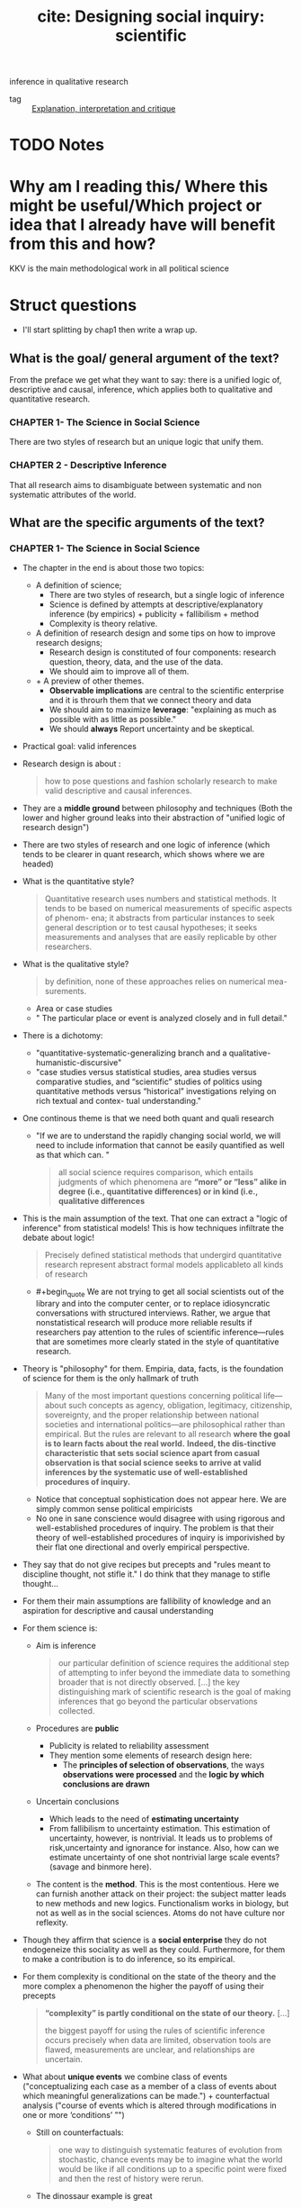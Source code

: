 #+TITLE: cite: Designing social inquiry: scientific
inference in qualitative research
#+ROAM_KEY: cite:king1994designing
- tag :: [[file:20200703043814-explanation_interpretation_and_critique.org][Explanation, interpretation and critique]]

* TODO Notes
:PROPERTIES:
:Custom_ID: king1994designing
:NOTER_DOCUMENT: %(orb-process-file-field "king1994designing")
:AUTHOR: King, G. et al.
:JOURNAL:
:DATE:
:YEAR: 1994
:DOI:
:URL:
:END:

* Why am I reading this/ Where this might be useful/Which project or idea that I already have will benefit from this and how?
KKV is the main methodological work in all political science

* Struct questions

- I'll start splitting by chap1 then write a wrap up.
  
** What is the goal/ general argument of the text?
From the preface we get what they want to say:
there is a unified logic of, descriptive and causal, inference, which applies both to qualitative and quantitative research.

*** CHAPTER 1- The Science in Social Science
There are two styles of research but an unique logic that unify them.

*** CHAPTER 2 - Descriptive Inference
That all research aims to disambiguate between systematic and non systematic attributes of the world. 
** What are the specific arguments of the text?

*** CHAPTER 1- The Science in Social Science
- The chapter in the end is about those two topics:
  - A definition of science;
    - There are two styles of research, but a single logic of inference
    - Science is defined by attempts at descriptive/explanatory inference (by empirics) + publicity + fallibilism +  method
    - Complexity is theory relative.
  - A definition of research design and some tips on how to improve research designs;
    - Research design is constituted of four components: research question, theory, data, and the use of the data.
    - We should aim to improve all of them.
  - + A preview of other themes.
    - *Observable implications* are central to the scientific enterprise and it is throurh them that we connect theory and data
    - We should aim to maximize *leverage*: "explaining as much as possible with as little as possible."
    - We should *always* Report uncertainty and be skeptical.
- Practical goal: valid inferences
- Research design is about :
  #+begin_quote
how to pose questions and fashion scholarly research
to make valid descriptive and causal inferences.
  #+end_quote
- They are a *middle ground* between philosophy and techniques (Both the lower and higher ground leaks into their abstraction of "unified logic of research design")
- There are two styles of research and one logic of inference (which tends to be clearer in quant research, which shows where we are headed)
- What is the quantitative style?
  #+begin_quote
Quantitative research uses numbers and statistical methods. It tends to
be based on numerical measurements of specific aspects of phenom-
ena; it abstracts from particular instances to seek general description
or to test causal hypotheses; it seeks measurements and analyses that
are easily replicable by other researchers.
  #+end_quote
- What is the qualitative style?
  #+begin_quote
by definition, none of these approaches relies on numerical mea-
surements.
  #+end_quote
  - Area or case studies
  - " The particular place or event is analyzed closely and in full detail."
- There is a dichotomy:
  - "quantitative-systematic-generalizing branch and a qualitative-humanistic-discursive"
  - "case studies versus statistical studies, area studies versus comparative
    studies, and “scientific” studies of politics using quantitative methods
    versus “historical” investigations relying on rich textual and contex-
    tual understanding."
- One continous theme is that we need both quant and quali research
  - "If we are to understand the rapidly changing social world, we will need to include information that cannot be easily quantified as well as that which can. "
  #+begin_quote
all social science requires comparison, which entails
judgments of which phenomena are *“more” or “less” alike in degree (i.e., quantitative differences) or in kind (i.e., qualitative differences*
  #+end_quote
- This is the main assumption of the text. That one can extract a "logic of inference" from statistical models! This is how techniques infiltrate the debate about logic!
    #+begin_quote
Precisely defined statistical methods that undergird quantitative research represent abstract formal models applicableto all kinds of research
  #+end_quote
  - #+begin_quote We are not trying to get all social scientists out of the library and into the computer
    center, or to replace idiosyncratic conversations with structured interviews. Rather, we argue that nonstatistical research will produce more
    reliable results if researchers pay attention to the rules of scientific inference—rules that are sometimes more clearly stated in the style of quantitative research.
    #+end_quote
- Theory is "philosophy" for them. Empiria, data, facts, is the foundation of science for them is the only hallmark of truth
  #+begin_quote
Many of the most important
questions concerning political life—about such concepts as agency, obligation, legitimacy, citizenship, sovereignty, and the proper relationship between national societies and international politics—are philosophical rather than empirical. But the rules are relevant to all research
*where the goal is to learn facts about the real world.* *Indeed, the dis-tinctive characteristic that sets social science apart from casual observation is that social science seeks to arrive at valid inferences by the systematic use of well-established procedures of inquiry.*
  #+end_quote
    - Notice that conceptual sophistication does not appear here. We are simply common sense political empiricists
  - No one in sane conscience would disagree with using rigorous and well-established procedures of inquiry. The problem is that their theory of well-established procedures of inquiry is imporivished by their flat one directional and overly empirical perspective.
- They say that do not give recipes but precepts and "rules meant to discipline thought, not stifle it." I do think that they manage to stifle thought...
- For them their main assumptions are fallibility of knowledge and an aspiration for descriptive and causal understanding
- For them science is:
  - Aim is inference
      #+begin_quote
our particular definition of science requires the additional step of attempting
to infer beyond the immediate data to something broader that is not directly
observed. [...] the key distinguishing mark of scientific research is the goal
of making inferences that go beyond the particular observations collected.
      #+end_quote
  - Procedures are *public*
    - Publicity is related to reliability assessment
    - They mention some elements of research design here:
      - The *principles of selection of observations*, the ways *observations were processed* and the *logic by which conclusions are drawn*
  - Uncertain conclusions
    - Which leads to the need of *estimating uncertainty*
    - From fallibilism to uncertainty estimation. This estimation of uncertainty, however, is nontrivial. It leads us to problems of risk,uncertainty and ignorance for instance. Also, how can we estimate uncertainty of one shot nontrivial large scale events? (savage and binmore here).
  - The content is the *method*. This is the most contentious. Here we can furnish another attack on their project: the subject matter leads to new methods and new logics. Functionalism works in biology, but not as well as in the social sciences. Atoms do not have culture nor reflexity.

- Though they affirm that science is a *social enterprise* they do not endogeneize this sociality as well as they could. Furthermore,  for them to make a contribution is to do inference, so its empirical.

- For them complexity is conditional on the state of the theory and the more complex a phenomenon the higher the payoff of using their precepts
  #+begin_quote
 *“complexity” is partly conditional on the state of our theory.* [...]

the biggest payoff for using the rules of scientific inference occurs precisely when data are limited, observation tools are
flawed, measurements are unclear, and relationships are uncertain.
  #+end_quote
- What about *unique events* we combine class of events ("conceptualizing each case as a member of a class of events about which meaningful generalizations can be made.") + counterfactual analysis ("course of events which is altered through modifications in one or more ‘conditions’ ”")
  - Still on counterfactuals:
    #+begin_quote
 one way to distinguish systematic features of evolution from stochastic, chance events may be to imagine what the world would be like if all conditions up to a specific point were fixed and then the rest of history were rerun.
    #+end_quote
  - The dinossaur example is great
  - It is here that they introduce the concept of observable implication, which they only define on chapter 2.
- They do follow H-D (flatland):
  #+begin_quote
Social scientists often begin research with a considered design, col-
lect some data, and draw conclusions. But this process is rarely a
smooth one and is not always best done in this order:
  #+end_quote
  - Another example of flatland being weird:
    #+begin_quote
. At times, they can design more appropriate data-collection procedures in order
to evaluate a theory better; at other times, they can use the data they have and
recast a theoretical question (or even pose an entirely different question that
was not originally foreseen) to produce a more important research project.
    #+end_quote
- Research design = the research question, the theory, the data, and the use of the data.
  - #+begin_quote
    These components are not usually developed separately and
    scholars do not attend to them in any preordained order. In fact, for
    qualitative researchers who begin their field work before choosing a
    precise research question, data comes first, followed by the others.
    #+end_quote
  - Notice  *fieldwork* appearing here. How they see that is clearer in chap2
- #+begin_quote
 But where do research questions originate? How does a scholar choose the topic for analysis?
#+end_quote
  -  Kevin munger has a great blog post about that !
  - Their rule is : academic and social relevance.
    #+begin_quote
 a research project should pose a question that is “important” in the real
world. The topic should be consequential for political, social, or eco-
nomic life, [...]
, a research
project should make a specific contribution to an identifiable scholarly literature by increasing our collective ability to construct verified scientific explanations of some aspect of the world.
    #+end_quote
    - They add a caveat which is not followed by the rest of the discipline (due to the causal revolution). for more on that see john gerring mere description
      #+begin_quote
This latter criterion does not imply
that all research that contributes to our stock of social science expla-
nations in fact aims directly at making causal inferences. Sometimes
the state of knowledge in a field is such that much fact-finding and
description is needed before we can take on the challenge of expla-
nation. Often the contribution of a single project will be descriptive
inference. Sometimes the goal may not even be descriptive inference
but rather will be the close observation of particular events or the sum-
mary of historical detail. These, however, meet our second criterion
because they are prerequisites to explanation.
      #+end_quote

- They repeatedly put empirics as the foundation and harbinger of truth:
  #+begin_quote
Brilliant insights can contribute to un-
derstanding by yielding interesting new hypotheses, but brilliance is
not a method of empirical research. *All hypotheses need to be evaluated empirically before they can make a contribution to knowledge.*
  #+end_quote
- On page 16-17 they give some tips on
  #+begin_quote
explicitly locating a research design within the
framework of the existing social scientific literature. This ensures that
the investigator understand the “state of the art” and minimizes the
chance of duplicating what has already been done.
  #+end_quote
- They do mix up research projects and research projects. This undermines all their attempts of defining what is a contribution and what is not. They contradict themselves all the time.
  #+begin_quote
In either case, a research program, and if possible a specific research
project, should aim to satisfy our two criteria: it should deal with a significant real-world topic and be designed to contribute, directly or indirectly, to a specific scholarly literature.
  #+end_quote
  - "Cannot" how:
  #+begin_quote
. A proposed topic that cannot be refined into a specific research
project permitting valid descriptive or causal inference should be modified
along the way or abandoned.
  #+end_quote
- Once we have some theory some data we get into the problem of design
  #+begin_quote
What questions of interest to us have already been answered? How can we pose and refine our question so that it seems capable of being answered with the tools available?
  #+end_quote
-  Their definition of theory is ok, but then they mix it up with hypothesis (there is a many to many relationship that they dont seen to see):
  #+begin_quote
A social science theory is a reasoned and precise speculation about the answer
to a research question, including a statement about why the proposed answer is
correct. Theories usually imply several more specific descriptive or causal
hypotheses.
#+end_quote
- How can we improve theory?
  - Through falsifiable theories. *Create theories that can be wrong* that is: "5 We need to be able to give a direct answer to the question: What evidence would convince us that we are wrong? 6 If there is no answer to this question, then we do not have a theory."
  - Create theories with lots of *observable implications*
  - *Do not be vague*. Write clear cut hypothesis!
    #+begin_quote
    in designing theories, be as concrete as possible. Vaguely
    stated theories and hypotheses serve no purpose but to obfuscate. The-
    ories that are stated precisely and make specific predictions can be
    shown more easily to be wrong and are therefore better.
    #+end_quote
- They reasonably do not recommend *parsimony*. Parsimony *assumes* the world is simple. Occam's razor and things like that.
- *After seeing the data we can enlarge a theory-hypothesis but do not restrict it* (in general).
  #+begin_quote
. The general point is that after seeing the data, we may modify our theory in a
way that makes it apply to a larger range of phenomena.

[...]
The opposite practice, however, is generally inappropriate. After observing the data, we should not just add a restrictive condition and
then proceed as if our theory, with that qualification, has been shown
to be correct.

[...]

we can make the theory less restrictive (so that it covers a broader range of phenomena and is exposed to more opportunities for falsification), but we should not make it more restrictive without collecting new data to test the new version of the theory. If we cannot collect additional data, then we are stuck; and we do not propose any magical way of getting unstuck. At some point, deciding that we are wrong is best; indeed, negative findings can be quite valuable for a scholarly literature
  #+end_quote
- We can call that the *train-test split theory of theory data relationship*. We should not use the same data to both generate and test a theory.
- What is data?
  #+begin_quote
“Data” are systematically collected elements of information about the
world.
  #+end_quote
- Their *some theory some data* theory is also applied to *data collection*
  #+begin_quote
In practice any
data-collection effort requires some degree of theory, just as formulating any theory requires some data
  #+end_quote
- They have the following recommendations for *data collection*:
  1. "record and report the process by which the data are generated."
  2. "in order better to evaluate a theory, collect data on as many of its observable implications as possible."
  3. " ensure that data-collection methods are reliable. Reliability means that
     applying the same procedure in the same way will always produce the same measure."
  4. "all data and analyses should, insofar as possible, be replicable. Replicability applies not only to data, so that we can see whether our measures are reliable, but to the entire reasoning process used in producing conclusions. On the basis of our research report, a new researcher should be able to duplicate our data and trace the logic by which we reached our conclusions." (p.26 gives and example of replication in quali)
- How do we improve the *use of existing data*?
  - Beware of bias. We should try to make inferences which are unbiased, correct on average.
  - Maximize efficiency (beware of variance?)
    #+begin_quote
    an efficient use of data involves maximizing the information used for descriptive or causal inference. Maximizing efficiency requires not only using all our data, but also using all the relevant information in the data to improve inferences. For example, if the data are disaggregated into small geographical units, we should use it that way, not just as a national aggregate.
    #+end_quote

- Some biases:
  - *selection bias*
    #+begin_quote
    choosing observations in a manner that systematically distorts the population from which they were drawn.
    #+end_quote
  - *omitted variable bias*


- They conclude by foreclosing some themes of the rest of the book.
- *Observable implications* centrality in science is one of their main themes.
  #+begin_quote
we have emphasized that every theory, to be worth-
while, must have implications about the observations we expect to
find if the theory is correct
  #+end_quote
  - Notice the *worthwhile*.
  - Observable implications are what allow us distinguish relevant from irrelevant facts in data collection (something better discussed on chapter 2)
  - Their connection of theory and data is done by the observable implications concept (empirics)
   #+begin_quote
   Any theory that does real work for us has implications for empirical investigation; no empirical investigation can be successful with-
  out theory to guide its choice of questions.
  [...]

  We should ask of any theory: What are its observable implications?
  We should ask about any empirical investigations: Are the observa-
  tions relevant to the implications of our theory, and, if so, what do they
  enable us to infer about the correctness of the theory?
   #+end_quote
  - Notice the *does real work*
- Other concept they dont discuss much but which will appear is the *leverage* concept.
  - "explaining as much as possible with as little as possible."
  - "If we can accurately explain what at first appears to be a complicated effect with a single causal variable or a few variables, the leverage we have over a problem is very high. Conversely, if we can explain many effects on the basis of one or a few variables we also have high leverage"
  - Qualitative research should strive for more leverage
    #+begin_quote
    Areas conventionally studied qualitatively are often those in which leverage is low. Explanation of anything seems to require a host of explanatory variables: we use a lot to explain a little.
    #+end_quote
  - Leverage is connected to observable implications
    #+begin_quote
Maximizing leverage is so important and so general that we strongly
recommend that researchers routinely list all possible observable implications
of their hypothesis that might be observed in their data or in other data.
    #+end_quote
- Notice that leverage  IS NOT the same as parsimony. Actually it is something more of a positive than a negative concept (instead of restricting, derive more)
  #+begin_quote
  None of these, nor the general concept of maximizing leverage, are the same as the concept of parsimony, which, as we explained in section 1.2.2, is an assumption about the nature of the world rather than a rule for designing research.
  #+end_quote
- An important footnote is one about *ecological fallacy.* One thing that we learn in undergraduate studies is that we cant use aggregate data to talk about individuals. What king says is that it is not simple, but there is information about individuals in the aggregate
  #+begin_quote
  widely recognize that some information about individuals does exist at aggregate levels of analysis, and many methods of unbiased “ecological” inference have been developed.
  #+end_quote
- We should always report our *uncertainty*
  #+begin_quote
  Perhaps the single most serious problem with qualitative research in political science is the pervasive failure to provide reasonable estimates of the uncertainty of the investigator’s inferences
  #+end_quote
- We should be skeptical and inquiry the accuracy of the data and think about what else might explain phenomena.
  
*** CHAPTER 2 - Descriptive Inference
- Roadmap of the chap:
  - defend descriptive inference
  - discuss the contradictory goals of science
  - define inference
  - something about models of science
  - models for data collection
  - models for summarization of historical detail
  - models for descriptive inference
  - criteria for judging descriptive inferences
- They argue that both description and explanation are important, though most research nowadays tend to privilege "explanation" (MVM here)
- Description is non-trivial: mass of facts again
- Description is not equal to descriptive inference:
  #+begin_quote
we distinguish description—the collection of facts—
from descriptive inference.
  #+end_quote
- Descriptive inference is also "science". Mere description, though, is not (though it might be needed in preliminary works).
  #+begin_quote
  . It is not description versus explanation that distinguishes scientific
research from other re- search; it is whether systematic inference is conducted
according to valid procedures. Inference, whether descriptive or causal,
quantita- tive or qualitative, is the ultimate goal of all good social science
[...]Good archival work or well-done summaries of histori- cal facts may make
good descriptive history, but neither are sufficient to constitute socialscience.
  #+end_quote
- Learning about things in general and about things in particular may seen  contradictory goals, but they are not.
  #+begin_quote
the seemingly contradictory goals of scholarship: discovering general knowledge
and learning about particular facts.
[...]

the very purpose of moving from the particular to the general is
to improve our understanding of both. The specific entities of the
social world—or, more precisely, specific facts about these entities—
provide the basis on which generalizations must rest. In addition, we
almost always learn more about a specific case by studying more general conclusions.
  #+end_quote
- There is, however, a difference in *focus*. They disagree that there is a divergence of goals  (though humanists might say there is).
- How do they characterize the *interpretative humanist* position?
  #+begin_quote
 In the human sciences, some historical and anthropological research-
ers claim to seek only specific knowledge through what they call “interpretation.” Interpretivists seek accurate summaries of historical detail.
[...]
We want to know not only what caused the agent to perform some act but also the agent’s reasons for taking the action.” Geertz (1973:17).
[...]
Scholars who emphasize “interpretation” seek to illuminate the intentional aspects of human behavior by employing *Verstehen* (“emphathy: understanding the meaning of actions and interactions from the members’ own points of view” [Eckstein 1975:81]). *Interpretivists seek to explain the reasons for intentional action in relation to the whole set of concepts and practices in which it is embedded.*
  #+end_quote
- Interpretivists also have their own *standards of evaluation* and *operational recommendations*.
  - *Coherence and scope* are the main standards:
    #+begin_quote
They also employ standards of evaluation: “The most obvious standards are coherence and scope: an interpretative account should provide maximal
coherence or intelligibility to a set of social practices, and an interpretative account of a particular set of practices should be consistent with other practices or traditions of the society” (Moon 1975: 173).
    #+end_quote
  - Their main operational recommmendation is *cultural immersion* (*Soaking and Poaking*, in political science parlance)
    #+begin_quote
    The single most important operational recommendation of
the interpretivists is that researchers should learn a great deal about a
culture prior to formulating research questions. For only with a deep
cultural immersion and understanding of a subject can a researcher
ask the right questions and formulate useful hypotheses. F
    #+end_quote
- Contra Geertz and other interpretivists, they argue for the unity of interpretation and inference (fenno and putnam as examples)
  #+begin_quote
In our view,
however, science (as we have defined it in section 1.1.2) and interpreta-
tion are not fundamentally different endeavors aimed at divergent
goals. [...]

We only wish to add that evaluating the veracity of claims based on methods such as participant observation can only be accomplished through the logic of scientific inference,

[...]

” Any definition of science that does not in-
clude room for ideas regarding the generation of hypotheses is as fool-
ish as an interpretive account that does not care about discovering
truth.

[...]

If we could understand human behavior only through Verstehen, we would never be able to falsify our descriptive hypotheses or provide evidence for them beyond our experience. Our conclusions would never go beyond the status of untested hypotheses, and our interpretations would remain personal rather than scientific.

  #+end_quote
- They go too far. The veracity of a claim is not DETERMINED by cross case inference. Come on! If inferential claims, are made in interpretive research then ok, but this is not the only kind of claim they make. For them it is determined, since they are H-Dists.
- Their example of wink interpretation sucks...
- But the overall message is that interpretation is a "theory generator" which we later test with scientific methods
  #+begin_quote
The
magnificent importance of interpretation suggested by this example is
clear: it provides new ways of looking at the world—new concepts to
be considered and hypotheses to be evaluated. Without deep immer-
sion in a situation, we might not even think of the right theories to
evaluate.
  #+end_quote
- Interpretations should be translated as causal hypothesis, which if do not generalize are false:
  #+begin_quote
If what we interpret as winks were actually involuntary twitches,
our attempts to derive causal inferences about eyelid contraction on
the basis of a theory of voluntary social interaction would be rou-
tinely unsuccessful: we would not be able to generalize and we would
know it.
  #+end_quote
- This is obviously false...
- They argue that we need to *see* to prove something right or wrong. Quali methods are methods of *seeing*. They do not accept the argument that quali methods may be better to understand some non-observable phenomena. For them it is all about observations. Seeing. Facts.
  #+begin_quote
Psathas may be correct that social scientists who focus on only overt,
observable, behaviors are missing a lot, but how are we to know if we
cannot see? For example, if two theories of self-conception have identical observable manifestations, then no observer will have sufficient in-
formation to distinguish the two. This is true no matter how clever or
culturally sensitive the observer is, how skilled she is at interpretation,
how well she “brackets” her own presuppositions, or how hard she
tries. Interpretation, feeling, thick description, participant observation, nonparticipant observation, depth interviewing, empathy, quantification and statistical analysis, and all other procedures and methods are inadequate to the task of distinguishing two theories without differing observable consequences. On the other hand, if the two theories have some observable manifestations that differ, then the methods we describe in this book provide ways to distinguish between them. In practice, *ethnographers (and all other good social scientists) do look for observable behavior in order to distinguish among their theories. They may immerse themselves in the culture, but they all rely on various forms of observation.*
  #+end_quote

- That two theories have equal observable implications does not mean that they are wrong, only that an excessively empirical focus is too narrow to distinguish among those claims. One theory may be simpler for instance. The non-observables might have observable *implications* as they like to say, but themselves cannot be *seen* in any direct sense. Meaning and interpretation allow us to tap into that non-observables. What is the problem with that? (mvm here again, obviously)

- Given their attack on interpretativism they restate their uniqueness-complexity-simplification argument.
- Againts the claim that general knowledge would undermine understanding particular events, they argue that both support each other.
  - The traditional view:
    #+begin_quote
Some qualitatively oriented researchers would reject the position that
general knowledge is either necessary or useful (perhaps even possi-
ble) as the basis for understanding a particular event. Their position is
that the events or units they study are “unique.” [...]

Researchers in
this tradition believe that they would lose their ability to explain the
specific if they attempted to deal with the general—with revolutions or
democratization or senatorial primaries.
    #+end_quote
- Their first response: nothing is gained by saying something is unique. everythin is unique in some sense. (lol)
  #+begin_quote
All phenomena, all
events, are in some sense unique.
Viewed holistically, every aspect of social reality is infinitely complex
and connected in some way to preceding natural and sociological
events. Inherent uniqueness, therefore, is part of the human condition:
it does not distinguish situations amenable to scientific generalizations
from those about which generalizations are not possible. Indeed, as we
showed in discussing theories of dinosaur extinction in chapter 1, even
unique events can be studied scientifically by paying attention to the
observable implications of theories developed to account for them.
  #+end_quote
- The argument is stronger in the defense of *simplification*. They argue that uniqueness is a bad take, we should aim to understand what is *systematic or non systematic*. That is the aim of descriptive inference.
  #+begin_quote
The point is not whether events are inherently unique,
but whether the *key features* of social reality that we want to understand can be abstracted from a *mass of facts*. One of the first and most
difficult tasks of research in the social sciences is this act of simplification. It is a task that makes us vulnerable to the criticism of oversimplification and of omitting significant aspects of the situation. Neverthe-
less, such simplication is inevitable for all researchers. Simplification
has been an integral part of every known scholarly work—quantita-
tive and qualitative, anthropological and economic, in the social sci-
ences and in the natural and physical sciences
  #+end_quote
- The best way to guarantee that our simplifications are not leaving some things out is to have a deeper understanding of the cases. That is how one connects particularist research with inference.
  #+begin_quote
Where possible, analysts should simplify their descriptions only
after they attain an understanding of the richness of history and cul-
ture. Social scientists may use only a few parts of the history of some
set of events in making inferences. Nevertheless, rich, unstructured
knowledge of the historical and cultural context of the phenomena
with which they want to deal in a simplified and scientific way is usu-
ally a requisite for avoiding simplications that are simply wrong. Few
of us would trust the generalizations of a social scientist about revolu-
tions or senatorial elections if that investigator knew little and cared
less about the French Revolution or the 1948 Texas election

[...]
we believe that, where possible, social science research
should be both general and specific: it should tell us something about
classes of events as well as about specific events at particular places.
We want to be timeless and timebound at the same time. The emphasis
on either goal may vary from research endeavor to research endeavor,
but both are likely to be present. Furthermore, rather than the two
goals being opposed to each other, they are mutually supportive.
  #+end_quote
- In the end it seems like they want us to describe using a combination of quant and quali methods, but to test using quant.
  #+begin_quote
In doing case studies of govern-
ment policy, researchers ask their informants trenchant, well-specified questions to which answers will be relatively unambiguous, and they systematically follow up on off-hand remarks made by an interviewee that suggest relevant hypotheses. Case studies are essential for description, and are, therefore, fundamental to social science.
  #+end_quote
- One of the debates that happened after kkv was how quali research could be used to test theories (process tracing). 
- They argue that case studies allows us improve our description, and this complements explanation instead of competing with it.
  #+begin_quote
Good description is better than bad
explanation.
One of the often overlooked advantages of the in-depth case-study
method is that the development of good causal hypotheses is complementary to good description rather than competitive with it. Framing a case study around an explanatory question may lead to more
focused and relevant description, even if the study is ultimately
thwarted in its attempt to provide even a single valid causal inference.
  #+end_quote
- They argue that observable implications provide us with a criterio for the selection of facts - that is for data collection. (we have discussed that already, it is here, p 46, that they define inference and talk about the some theory some data approach of theirs).
- Here they declare their  maxim: explore conditionals to the maximum. That is, derive as much as we can from our theories so that they lead to new tests and new data gathering and through its revision new theories which loop. list all potential sources of confrontation for our hypothesis/theory. Then pick the easiest to collect or which will give us the most information. If adding an observation or doing an interview does not help in this confrontation it should not be done.
  #+begin_quote
  our observations are either implications of our theory or irrelevant. If they are irrelevant or not observable, we should ignore them.
  #+end_quote
- Other tips related to data collection are:
  - do not systematize too much if this systematization is not derived from the theory
  - collect data from different levels IF they give relevant information
  - collect nonsymmetric data
- What is data collection after all?
  #+begin_quote
By data collection, we refer to a wide range of methods, includ- ing
observation, participant observation, intensive interviews, large- scale sample
surveys, history recorded from secondary sources, ran- domized experiments,
ethnography, content analyses, and any other method of collecting reliable
evidence. *The most important rule for all data collection is to report how the
data were created and how we came to possess them.*
  #+end_quote
- They differentiate *variables, units and observations*
  #+begin_quote
units may be people, countries, organizations, years, elections, or de-
cades, and often, some combination of these or other units


In these examples, the variable is y; the units are the individual
people; and the observations are the values of the variables for each unit
(income for dollars or degree of cooperation).
  #+end_quote
- Do they give any specific recommendation on variables,units observations collection? No.
  #+begin_quote
  At the data-collection
stage, no formal rules apply as to what variables to collect, how many
units there should be, whether the units must outnumber the vari-
ables, or how well variables should be measured. The only rule is our
judgment as to what will prove to be important.
  #+end_quote
- They reiterate the train-test advice of theory-data relationship
  #+begin_quote
empirical research can be used both to evaluate a
priori hypotheses or to suggest hypotheses not previously considered;
but if the latter approach is followed, new data must be collected to
evaluate these hypotheses.
  #+end_quote
- They distinguish cases from observations!! This is important
  #+begin_quote
  It should be very clear from our discussion that most works labeled
“case studies” have numerous variables measured over many different
types of units. Although case-study research rarely uses more than a
handful of cases, the total number of observations is generally im-
mense. *It is therefore essential to distinguish between the number of cases and the number of observations. The former may be of some interest for some purposes, but only the latter is of importance in judging the amount of information a study brings to bear on a theoretical
question.* We therefore reserve the commonly used n to refer only to
the number of observations and not to the number of cases.
  #+end_quote
- Another important distinction they make, though obvious, is that summaries are not inference. Some beginner might mix those up though. Here Statistics does help  - we want from some observations estimate the parameters of the dgp distribution. Sample statistics, with small s,  *expressions of the data in abbreviated form*, help us in accomplishing that. max, min, range, mode, median, mean are statistics.
- Rules for summaries:
  - Focus on the outcome of interest
    #+begin_quote
The first rule is
that summaries should focus on the outcomes that we wish to describe or
explain.
    #+end_quote
  - Summaries must simplify information
    #+begin_quote
A second, equally obvious precept is that a
summary must simplify the information at our disposal. In quantitative
terms, this rule means that *we should always use fewer summary statistics than units in the original data,* otherwise, we could as easily present all the original data without any summary at all.
    #+end_quote
- Here they define descriptive inference:
  #+begin_quote
Descriptive inference is the process of understanding an unobserved
phenomenon on the basis of a set of observations.
  #+end_quote
- They defend *indeterminism*
  #+begin_quote
But a certain degree of ran-
domness or unpredictability is inherent in politics, as in all of social life
and all of scientific inquiry
  #+end_quote
  - they directly reference popper here
- The variations in values of observations arise from two separate types of factors: *systematic and nonsystematic differences.*
  #+begin_quote
  With appropriate inferential techniques, we can usually learn about the nature of systematic differences even with the ambiguity that occurs in one set of real data due to nonsystematic, or random, differences.
  #+end_quote
- This dichotomy is as important as the particular vs general one, and is related to the former.
  #+begin_quote
one of the fundamental goals of inference is to distinguish the systematic component from the nonsystematic component of the phenomena we
study. The systematic component is not more important than the nonsystematic component, and our attention should not be focused on one to the exclusion of the other. However, distinguishing between the two is an essential task of social science.

[...]

In descriptive inference, we seek to understand the degree to which
our observations reflect either typical phenomena or outliers.
  #+end_quote
- They introduce the notions of *realized variable vs random variable*
  #+begin_quote
The set of observations
which we label y is a  realized variable. Its values vary over the n units. In addition, we define Y as a random variable because it varies randomly across hypothetical replications of the same election
  #+end_quote
- Statistics, summaries, estimates, from our random variables are the systematic features of the world we are interested in, because they are so by definition. The samples we take from a distribution vary, but its counterfactual moments are constant (at least from a frequentist point of view).

  #+begin_quote
expected value of the Labor vote in
district 5 (the average Labor vote Y 5 across a large number of hypo-
thetical elections in this district). Since this is a systematic feature of the
underlying electoral system, the expected value is of considerable in-
terest to social scientists. In contrast, the Labor vote in one observed
election, y 5 , is of considerably less long-term interest since it is a func-
tion of systematic features and random error. 10
The expected value (one feature of the systematic component) in the
fifth West Bank community, El-Bireh, is expressed formally as follows:
E(Y 5 ) = m 5
where E(·) is the expected value operation, producing the average
across an infinite number of hypothetical replications of the week we
observe in community 5, El-Bireh.

#+end_quote
- Basically, what they are saying here is that when we analyze something we should separate the systematic from the non systematic by:
  - imagining possible worlds and what would be the expected value in those worlds for a random variable
  - seeing the average value among all the expected values of those random variables
- The *average* across units, instead of across worlds, is another important measure. In their examples is the average level of conflict across all districts in a community.
- The variance gives the size of the nonsystematic component, how much the variable of interest varies if we keep systematic features constant.
- They presented realized variables, random variables, expected values, average and variance as models of the systematic vs nonsystematic argument. This random variable framework is their way of disciplining thought about the systematic or non-systematic dichotomy 
  #+begin_quote
  we begin any analysis with
all observations being the result of “nonsystematic” forces. Our job is
then to provide evidence that particular events or processes are the
result of systematic forces. Whether an unexplained event or process is
a truly random occurrence or just the result of as yet unidentified ex-
planatory variables is left as a subject for future research.
This argument applies with equal force to qualitative and quantita-
tive researchers. Qualitative research is often historical, but it is of
most use as social science when it is also explicitly inferential. To con-
ceptualize the random variables from which observations are gener-
ated and to attempt to estimate their systematic features—rather than
merely summarizing the historical detail—does not require large-scale
data collections.
  #+end_quote
- Yet another distinction they make is that systematic factors are persistent but not constant.
  #+begin_quote
Systematic factors are persistent and have consistent consequences
when the factors take a particular value. Nonsystematic factors are
transitory: we cannot predict their impact. But this does not mean that
systematic factors represent constants.
  #+end_quote
- When is something *unbiased*?
  #+begin_quote
Across a large number of applications, do we get the right answer on average? If yes, then this method, or “estimator,” is said to be unbiased.

[...]

Unbiased estimates occur when the variation from one replication of
a measure to the next is nonsystematic and moves the estimate sometimes one way, sometimes the other. Bias occurs when there is a systematic error in the measure that shifts the estimate more in one direction than another over a set of replications.
  #+end_quote
- Bias = systematic *error* in measurement
- An important tip they give is that *bias is theory dependent*
  #+begin_quote
, bias depends on the theory that is being investigated and does not just exist in the data alone. It makes little sense to say that a particular data set is biased, even though it may be filled with many individual errors.
  #+end_quote
- Another important notion is the difference between *systemic bias and statistical bias*. Statistical bias is related to a problem in measurement, while systemic bias is substantive bias in favor or against groups.

  #+begin_quote
we might wish to distinguish our definition of “statistical bias” in an estimator from “substantive bias” in an electoral system. An example of the latter are polling hours that make it harder for
working people to vote—a not uncommon substantive bias of various
electoral systems. As researchers, we may wish to estimate the mean
vote of the actual electoral system (the one with the substantive bias),
but we might also wish to estimate the mean of a hypothetical electoral
system that doesn’t have a substantive bias due to the hours the polls
are open.
  #+end_quote

- Reflexivity of subjects is one of the main sources of bias in social data. An example is :
  #+begin_quote
Social science data are susceptible to one major source of bias of
which we should be wary: people who provide the raw information
that we use for descriptive inferences often have reasons for providing
estimates that are systematically too high or low
  #+end_quote
- Another criteria to analyze descriptive inference is *efficiency*
  #+begin_quote
Efficiency is a relative concept that is measured by calculating the
variance of the estimator across hypothetical replications. For un-
biased estimators, the smaller the variance, the more efficient (the bet-
ter) the estimator.
[...]
, the efficiency crite-
rion can also help distinguish among alternative estimators with a
small amount of bias. (An estimator with a large bias should generally
be ruled out even without evaluating its efficiency.)
  #+end_quote
- One should never think only in terms of bias or of efficiency. They both together give us a more complete and sound understanding of methodological choices.
  #+begin_quote
we may
often be willing to incur a small amount of bias in exchange for a large
gain in efficiency.

[...]

we have the obvious result that more observations are better.
More interesting are the conditions under which a more detailed
study of our one community would yield as good or better results
as our large-n study. That is, although we should always prefer stud-
ies with more observations (given the resources necessary to collect
them), there are situations where a single case study (as always, con-
taining many observations) is better than a study based on more observations, each one of which is not as detailed or certain.
  #+end_quote
- Consistency is another less important concept. ALL EQUAL, as the number of observations gets very large, the variability decreases to zero, and the estimate equals the parameter we are trying to estimate.
- However, most of the time we face *trade-offs* between bias and efficiency
  #+begin_quote
Suppose, for example, that
any single measurement of the phenomenon we are studying is sub-
ject to factors that make the measure likely to be far from the true
value (i.e., the estimator has high variance). And suppose that we have
some understanding—from other studies, perhaps—of what these fac-
tors might be. Suppose further that our ability to observe and cor-
rect for these factors decreases substantially with the increase in the
number of communities studied (if, for no other reason, than that we
lack the time and knowledge to make corrections for such factors
across a large number of observations). We are then faced with a trade-off between a case study that has additional observations internal to
the case and twenty-five cases in which each contains only one ob-
servation.
  #+end_quote
- The last paragraph of page 67 is highly relevant to show how-when qualitative research might be more useful then quantitative research for INFERENTIAL reasons! The other two examples are also pretty good!
- A restatement of the argument for a mixed methods approach (or at least awareness) is:
  #+begin_quote
Large-scale studies may depend upon numbers that are not
well understood by the naive researcher working on a data base (who
may be unaware of the way in which election statistics are gathered in
a particular locale and assumes, incorrectly, that they have some real
relationship to the votes as cast). The researcher working closely with
the materials and understanding their origin may be able to make the
necessary corrections
  #+end_quote
- Formally, the typical measure of the bias-variance trade-off  is the *MSE mean square error* = variance + squared bias. The formula show this is not a logical trade-off, but a practical one.
- I have to give more thought to that, but using the bias x variance tradeoff as guide for inference seeems to confirms my view that KKV has a train-test theory of the relationship between theory and data. THe bias x efficiency tradeoff is simply the well known, in the machine learning community, bias x variance trade off. From wikipedia:
  #+begin_quote
Ideally, one wants to choose a model that both accurately captures the regularities in its training data, but also generalizes well to unseen data. Unfortunately, it is typically impossible to do both simultaneously. High-variance learning methods may be able to represent their training set well but are at risk of overfitting to noisy or unrepresentative training data. In contrast, algorithms with high bias typically produce simpler models that don't tend to overfit but may underfit their training data, failing to capture important regularities.

Models with high variance are usually more complex (e.g. higher-order regression polynomials), enabling them to represent the training set more accurately. In the process, however, they may also represent a large noise component in the training set, making their predictions less accurate – despite their added complexity. In contrast, models with higher bias tend to be relatively simple (low-order or even linear regression polynomials) but may produce lower variance predictions when applied beyond the training set.

  The bias error is an error from erroneous assumptions in the learning algorithm. High bias can cause an algorithm to miss the relevant relations between features and target outputs (underfitting).

    The variance is an error from sensitivity to small fluctuations in the training set. High variance can cause an algorithm to model the random noise in the training data, rather than the intended outputs (overfitting).

  #+end_quote
** What are the main concepts of the text?

- inference
- descriptive inference
- causal inference

*** CHAPTER 1- The Science in Social Science

- Techniques / Research design / Philosophy of the Social Science (p.3)
- Qualitative = non-numerical (p.4)
- Area studies (p.4)
- Case studies (p.4)
- quantitative-systematic-generalizing branch  vs  qualitative-humanistic-discursive branch (p.4)
- alike in degree (i.e., quantitative differences) or in kind (i.e., qualitative differences) (p.5)
- recipes vs precepts and rules for research (p.7)
- fallibilistic empiricism (p.7)

- scientific research (inference + publicity + uncertainty + THE SCIENTIFIC METHOD) (p.7)
- causal effects (p.7)
- principles of (data) selection (p.7)
- observation processing (p.7)
- logic of conclusions (logic of conditionals?) (p.7)
- estimate of uncertainty (p.8)
- class of events (p.10)
- counterfactual analysis (p.10)
- class of events + counterfactual analysis (p.11)
o- observable implication (p.11)
- science as hypothetical dedutivism (p.12)
- research design = research question, theory, data, and the use of the data. (p.13)
- Improving questions = Social + scientific significance
- Social science theory (p.19):
  #+begin_quote
A social science theory is a reasoned and precise speculation about the
answer to a research question, including a statement about why the
proposed answer is correct.
  #+end_quote
- parsimony (p.20)
- pilot projects (p.22)
- (train test split) (p.23)
- validity (p.25)
- reliability (p.25)
- selection bias (p.28)
- omitted variable bias (p.28)
- efficiency (p.28)
- leverage (p.29)
- ecological fallacy (p.30)
- Degree of certainty (p.32)
- accuracy of the data (p.32)
- confounders (p.32)

*** CHAPTER 2 - Descriptive Inference
- contradictory goals of scholarship: general knowledge + learning about particular facts (p.35)
- generalist vs particularist social research vs both (them) (p.35)
- interpretation (p.36)
- uniqueness (p.36)
- comparative case studies (p.36)
- interpretation only vs interpretation as part of bigger whole (p.36)
- Verstehen (p.37)
- interpretive standards of evaluation: coherence and scope (p.37)
- soaking and poaking  : interpretation through cultural immersion (p.37-38)
- mass of facts and simplification (p.42)
- structured focused comparison through congruence procedure (p.45)
- some data + some data => observable implications => criterion for the selection of facts (p.46)
- model (p.49)
- data collection (p51)
- variables, units and observations (p51)
- Statistic (p.53)
- descriptive inference (p.55)
- systematic and nonsystematic differences (p.56)
- realized variable random variable (p.57)
- expected value (p.58)
- average (p.58)
- two views of randomness (p.59)
- bias (p.63)
- estimator (p.63)
- substantive vs statistical bias (p.64)
- efficiency (variance) (p.66)
- consistency (p.67)
- bias-efficiency trade-off (p.69)
- mean squared error (p.74)
*** CHAPTER 3 Causality and Causal Inference
- key causal variable x  control variables
- treatment group x control group
- counterfactual condition
- Rubin's model
- probabilistic causality
- causal effect
- Realized causal effect
- fundamental problem of causal inference
- random causal  effect
- mean causal effect
- variance of the causal effect
- causal mechanisms
- multiple causality
- symmetric vs assymetric causality
- intervening effects
- equifinality = multiple causation
- unit homogeneity
- conditional independence
- constant effect assumption
- endogeneity
- random selection/assignment
- control for confounding effects
- estimate of \(\beta\) as the least squares regression estimate
- causal theories
- internal consistency
- falsifiability
- verification vs falsification
- bounds of applicability
- probabilistic justificationist
- file drawer problem
- concreteness \(\approx\) specificity
- middle-range theory

  




* Further references
- cite:johnson2006consequences
- Chapter 11 of cite:brady2010rethinking
- cite:mahoney2010after
- 
